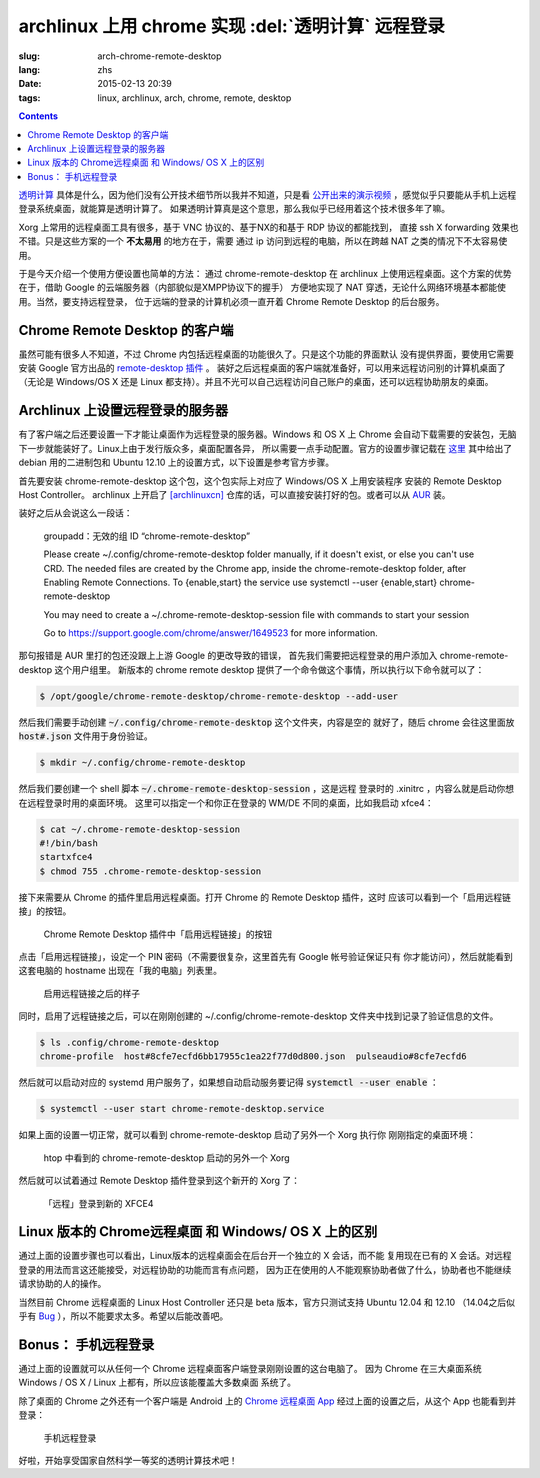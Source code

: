 archlinux 上用 chrome 实现 :del:`透明计算` 远程登录 
====================================================================

:slug: arch-chrome-remote-desktop
:lang: zhs
:date: 2015-02-13 20:39
:tags: linux, archlinux, arch, chrome, remote, desktop

.. contents::

`透明计算 <http://news.sciencenet.cn/htmlnews/2015/1/311393.shtm>`_ 
具体是什么，因为他们没有公开技术细节所以我并不知道，只是看
`公开出来的演示视频 <http://v.qq.com/page/h/v/q/h0145ebh1vq.html>`_ 
，感觉似乎只要能从手机上远程登录系统桌面，就能算是透明计算了。
如果透明计算真是这个意思，那么我似乎已经用着这个技术很多年了嘛。

Xorg 上常用的远程桌面工具有很多，基于 VNC 协议的、基于NX的和基于 RDP 协议的都能找到，
直接 ssh X forwarding 效果也不错。只是这些方案的一个 **不太易用** 的地方在于，需要
通过 ip 访问到远程的电脑，所以在跨越 NAT 之类的情况下不太容易使用。

于是今天介绍一个使用方便设置也简单的方法： 通过 chrome-remote-desktop 在 archlinux 
上使用远程桌面。这个方案的优势在于，借助 Google 的云端服务器（内部貌似是XMPP协议下的握手）
方便地实现了 NAT 穿透，无论什么网络环境基本都能使用。当然，要支持远程登录，
位于远端的登录的计算机必须一直开着 Chrome Remote Desktop 的后台服务。

.. panel-default:: 
	:title: Chrome Remote Desktop 插件

	.. image:: {filename}/images/chrome-remote-desktop-plugin.png
	  :alt: Chrome Remote Desktop 插件

Chrome Remote Desktop 的客户端
------------------------------------------------

虽然可能有很多人不知道，不过 Chrome 内包括远程桌面的功能很久了。只是这个功能的界面默认
没有提供界面，要使用它需要安装 Google 官方出品的 
`remote-desktop 插件 <https://chrome.google.com/webstore/detail/chrome-remote-desktop/gbchcmhmhahfdphkhkmpfmihenigjmpp>`_ 。
装好之后远程桌面的客户端就准备好，可以用来远程访问别的计算机桌面了（无论是 Windows/OS X
还是 Linux 都支持）。并且不光可以自己远程访问自己账户的桌面，还可以远程协助朋友的桌面。


Archlinux 上设置远程登录的服务器
------------------------------------------------

有了客户端之后还要设置一下才能让桌面作为远程登录的服务器。Windows 和 OS X 上 Chrome
会自动下载需要的安装包，无脑下一步就能装好了。Linux上由于发行版众多，桌面配置各异，
所以需要一点手动配置。官方的设置步骤记载在 `这里 <https://support.google.com/chrome/answer/1649523>`_
其中给出了 debian 用的二进制包和 Ubuntu 12.10 上的设置方式，以下设置是参考官方步骤。

首先要安装 chrome-remote-desktop 这个包，这个包实际上对应了 Windows/OS X 上用安装程序
安装的 Remote Desktop Host Controller。 archlinux 上开启了
`[archlinuxcn] <https://github.com/archlinuxcn/repo>`_
仓库的话，可以直接安装打好的包。或者可以从
`AUR <https://aur.archlinux.org/packages/chrome-remote-desktop/>`_ 装。

.. raw:: html

	<pre>$ pacman -Ss chrome-remote-desktop<br/><span style="color:purple;font-weight:bold;">archlinuxcn/</span><span style="font-weight:bold;">chrome-remote-desktop </span><span style="color:green;font-weight:bold;">40.0.2214.44-1</span><br/>Allows you to securely access your computer over the Internet through Chrome.</pre>

装好之后从会说这么一段话：

	groupadd：无效的组 ID “chrome-remote-desktop”

	Please create ~/.config/chrome-remote-desktop folder manually, if it doesn't exist, or else you can't use CRD.
	The needed files are created by the Chrome app, inside the chrome-remote-desktop folder, after Enabling Remote Connections.
	To {enable,start} the service use systemctl --user {enable,start} chrome-remote-desktop

	You may need to create a ~/.chrome-remote-desktop-session file with commands to start your session

	Go to https://support.google.com/chrome/answer/1649523 for more information.

那句报错是 AUR 里打的包还没跟上上游 Google 的更改导致的错误，
首先我们需要把远程登录的用户添加入 chrome-remote-desktop 这个用户组里。
新版本的 chrome remote desktop 提供了一个命令做这个事情，所以执行以下命令就可以了：

.. code-block:: bash

	$ /opt/google/chrome-remote-desktop/chrome-remote-desktop --add-user

然后我们需要手动创建 :code:`~/.config/chrome-remote-desktop` 这个文件夹，内容是空的
就好了，随后 chrome 会往这里面放 :code:`host#.json` 文件用于身份验证。

.. code-block:: bash

	$ mkdir ~/.config/chrome-remote-desktop

然后我们要创建一个 shell 脚本 :code:`~/.chrome-remote-desktop-session` ，这是远程
登录时的 .xinitrc ，内容么就是启动你想在远程登录时用的桌面环境。
这里可以指定一个和你正在登录的 WM/DE 不同的桌面，比如我启动 xfce4：

.. code-block:: bash

	$ cat ~/.chrome-remote-desktop-session
	#!/bin/bash
	startxfce4
	$ chmod 755 .chrome-remote-desktop-session


接下来需要从 Chrome 的插件里启用远程桌面。打开 Chrome 的 Remote Desktop 插件，这时
应该可以看到一个「启用远程链接」的按钮。

.. figure:: {filename}/images/chrome-remote-desktop-enable-button.png
  :alt: Chrome Remote Desktop 插件中「启用远程链接」的按钮

  Chrome Remote Desktop 插件中「启用远程链接」的按钮

.. alert-warning::
	
	在撰写本文的时候， Archlinux 官方源里的 chromium 的版本和 aur/google-chrome 
	的版本尚且还是 40.0.2214.111 ，而 Chrome Web Store 中提供的 Chrome Remote 
	Desktop 的插件的版本是 41.0.2272.41 。虽然通常并不要求两者版本一致，不过貌似最近
	Chrome 内部的 Remoting 功能更改了 API 导致可能出问题。如果你找不到
	「启用远程链接」的按钮，请尝试一下新版本的 Chrome 比如 google-chrome-dev 。
	在这一步启用之后，老版本的 chrome 应该也就能使用远程桌面了。

.. alert-warning::
	
	在32位的 Linux 版本上，最近更新的 Chrome Remote Desktop 插件可能无法正确识别 Host
	的版本，具体 `参考这个 bug <https://code.google.com/p/chromium/issues/detail?id=332930>`_ 。


点击「启用远程链接」，设定一个 PIN 密码（不需要很复杂，这里首先有 Google 帐号验证保证只有
你才能访问），然后就能看到这套电脑的 hostname 出现在「我的电脑」列表里。

.. figure:: {filename}/images/chrome-remote-desktop-after-enabled.png
  :alt: 启用远程链接之后的样子

  启用远程链接之后的样子


同时，启用了远程链接之后，可以在刚刚创建的 ~/.config/chrome-remote-desktop 
文件夹中找到记录了验证信息的文件。

.. code-block:: bash

	$ ls .config/chrome-remote-desktop 
	chrome-profile  host#8cfe7ecfd6bb17955c1ea22f77d0d800.json  pulseaudio#8cfe7ecfd6

然后就可以启动对应的 systemd 用户服务了，如果想自动启动服务要记得 :code:`systemctl --user enable` ：

.. code-block:: bash

	$ systemctl --user start chrome-remote-desktop.service

如果上面的设置一切正常，就可以看到 chrome-remote-desktop 启动了另外一个 Xorg 执行你
刚刚指定的桌面环境：

.. figure:: {filename}/images/chrome-remote-desktop-htop.png
  :alt: htop 中看到的 chrome-remote-desktop 启动的另外一个 Xorg

  htop 中看到的 chrome-remote-desktop 启动的另外一个 Xorg

然后就可以试着通过 Remote Desktop 插件登录到这个新开的 Xorg 了：

.. figure:: {filename}/images/chrome-remote-desktop-xfce4.png
  :alt: 「远程」登录到新的 XFCE4

  「远程」登录到新的 XFCE4


Linux 版本的 Chrome远程桌面 和 Windows/ OS X 上的区别 
------------------------------------------------------------------


通过上面的设置步骤也可以看出，Linux版本的远程桌面会在后台开一个独立的 X 会话，而不能
复用现在已有的 X 会话。对远程登录的用法而言这还能接受，对远程协助的功能而言有点问题，
因为正在使用的人不能观察协助者做了什么，协助者也不能继续请求协助的人的操作。

当然目前 Chrome 远程桌面的 Linux Host Controller 还只是 beta 版本，官方只测试支持 
Ubuntu 12.04 和 12.10 （14.04之后似乎有 
`Bug <https://code.google.com/p/chromium/issues/detail?id=366432>`_
），所以不能要求太多。希望以后能改善吧。


Bonus： 手机远程登录
----------------------------------------

.. panel-default:: 
	:title: 手机上的 Chrome 远程桌面 App

	.. image:: {filename}/images/chrome-remote-desktop-android.png
	  :alt: 手机上的 Chrome 远程桌面 App

通过上面的设置就可以从任何一个 Chrome 远程桌面客户端登录刚刚设置的这台电脑了。
因为 Chrome 在三大桌面系统 Windows / OS X / Linux 上都有，所以应该能覆盖大多数桌面
系统了。

除了桌面的 Chrome 之外还有一个客户端是 Android 上的
`Chrome 远程桌面 App <https://play.google.com/store/apps/details?id=com.google.chromeremotedesktop>`_ 经过上面的设置之后，从这个 App 也能看到并登录： 

.. figure:: {filename}/images/chrome-remote-desktop-android-logined.png
  :alt: 手机远程登录

  手机远程登录

好啦，开始享受国家自然科学一等奖的透明计算技术吧！